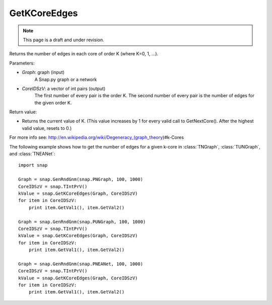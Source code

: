 GetKCoreEdges
'''''''''''''
.. note::

    This page is a draft and under revision.


.. function:: GetKCoreEdges(Graph, CoreIDSzV)

Returns the number of edges in each core of order K (where K=0, 1, ...).

Parameters:

- *Graph*: graph (input)
    A Snap.py graph or a network

- *CoreIDSzV*: a vector of int pairs (output)
    The first number of every pair is the order K. The second number of every pair is the number of edges for the given order K.

Return value:

- Returns the current value of K. (This value increases by 1 for every valid call to GetNextCore(). After the highest valid value, resets to 0.)

For more info see: http://en.wikipedia.org/wiki/Degeneracy_(graph_theory)#k-Cores

The following example shows how to get the number of edges for a given k-core in
:class:`TNGraph`, :class:`TUNGraph`, and :class:`TNEANet`::

    import snap

    Graph = snap.GenRndGnm(snap.PNGraph, 100, 1000)
    CoreIDSzV = snap.TIntPrV()
    kValue = snap.GetKCoreEdges(Graph, CoreIDSzV)
    for item in CoreIDSzV:
        print item.GetVal1(), item.GetVal2()

    Graph = snap.GenRndGnm(snap.PUNGraph, 100, 1000)
    CoreIDSzV = snap.TIntPrV()
    kValue = snap.GetKCoreEdges(Graph, CoreIDSzV)
    for item in CoreIDSzV:
        print item.GetVal1(), item.GetVal2()

    Graph = snap.GenRndGnm(snap.PNEANet, 100, 1000)
    CoreIDSzV = snap.TIntPrV()
    kValue = snap.GetKCoreEdges(Graph, CoreIDSzV)
    for item in CoreIDSzV:
        print item.GetVal1(), item.GetVal2()
